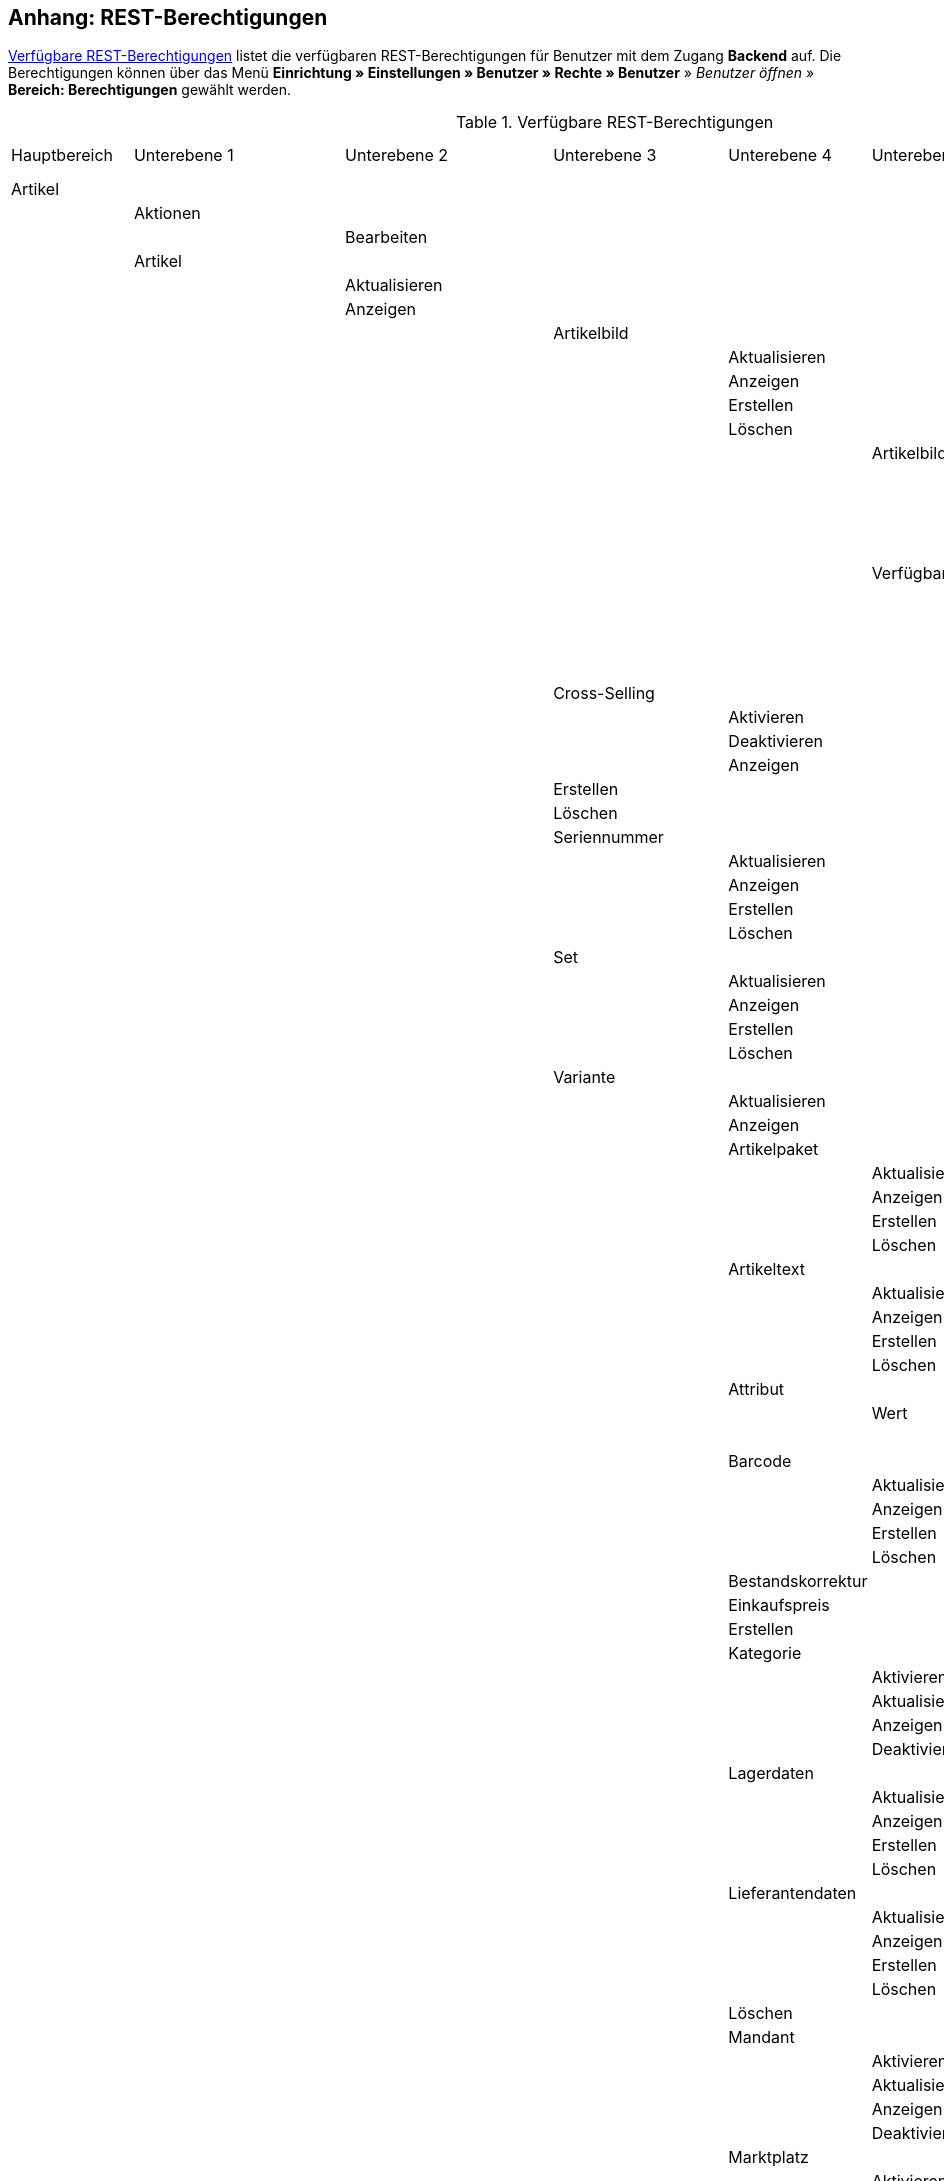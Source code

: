 [#anhang_rest-berechtigungen]
== Anhang: REST-Berechtigungen

<<tabelle-rest-berechtigungen>> listet die verfügbaren REST-Berechtigungen für Benutzer mit dem Zugang *Backend* auf. Die Berechtigungen können über das Menü *Einrichtung » Einstellungen » Benutzer » Rechte » Benutzer* » _Benutzer öffnen_ » *Bereich: Berechtigungen* gewählt werden.

[[tabelle-rest-berechtigungen]]
.Verfügbare REST-Berechtigungen
[cols="1,1,1,1,1,1,1,1"]
|====

|Hauptbereich |Unterebene 1 | Unterebene 2 |Unterebene 3 |Unterebene 4 |Unterebene 5 |Unterebene 6 |Unterebene 7

|Artikel
|
|
|
|
|
|
|

|
|Aktionen
|
|
|
|
|
|


|
|
|Bearbeiten
|
|
|
|
|

|
|Artikel
|
|
|
|
|
|

|
|
|Aktualisieren
|
|
|
|
|

|
|
|Anzeigen
|
|
|
|
|



|
|
|
|Artikelbild
|
|
|
|

|
|
|
|
|Aktualisieren
|
|
|

|
|
|
|
|Anzeigen
|
|
|

|
|
|
|
|Erstellen
|
|
|

|
|
|
|
|Löschen
|
|
|

|
|
|
|
|
|Artikelbildname
|
|

|
|
|
|
|
|
|Aktualisieren
|

|
|
|
|
|
|
|Anzeigen
|

|
|
|
|
|
|
|Erstellen
|

|
|
|
|
|
|
|Löschen
|

|
|
|
|
|
|Verfügbarkeit
|
|

|
|
|
|
|
|
|Aktivieren
|

|
|
|
|
|
|
|Aktualisieren
|

|
|
|
|
|
|
|Anzeigen
|

|
|
|
|
|
|
|Deaktivieren
|

|
|
|
|Cross-Selling
|
|
|
|

|
|
|
|
|Aktivieren
|
|
|

|
|
|
|
|Deaktivieren
|
|
|

|
|
|
|
|Anzeigen
|
|
|

|
|
|
|Erstellen
|
|
|
|

|
|
|
|Löschen
|
|
|
|

|
|
|
|Seriennummer
|
|
|
|

|
|
|
|
|Aktualisieren
|
|
|

|
|
|
|
|Anzeigen
|
|
|

|
|
|
|
|Erstellen
|
|
|

|
|
|
|
|Löschen
|
|
|


|
|
|
|Set
|
|
|
|

|
|
|
|
|Aktualisieren
|
|
|

|
|
|
|
|Anzeigen
|
|
|

|
|
|
|
|Erstellen
|
|
|

|
|
|
|
|Löschen
|
|
|

|
|
|
|Variante
|
|
|
|

|
|
|
|
|Aktualisieren
|
|
|

|
|
|
|
|Anzeigen
|
|
|



|
|
|
|
|Artikelpaket
|
|
|

|
|
|
|
|
|Aktualisieren
|
|

|
|
|
|
|
|Anzeigen
|
|

|
|
|
|
|
|Erstellen
|
|

|
|
|
|
|
|Löschen
|
|

|
|
|
|
|Artikeltext
|
|
|

|
|
|
|
|
|Aktualisieren
|
|

|
|
|
|
|
|Anzeigen
|
|

|
|
|
|
|
|Erstellen
|
|

|
|
|
|
|
|Löschen
|
|


|
|
|
|
|Attribut
|
|
|

|
|
|
|
|
|Wert
|
|

|
|
|
|
|
|
|Anzeigen
|

|
|
|
|
|Barcode
|
|
|

|
|
|
|
|
|Aktualisieren
|
|

|
|
|
|
|
|Anzeigen
|
|

|
|
|
|
|
|Erstellen
|
|

|
|
|
|
|
|Löschen
|
|

|
|
|
|
|Bestandskorrektur
|
|
|

|
|
|
|
|Einkaufspreis
|
|
|

|
|
|
|
|Erstellen
|
|
|

|
|
|
|
|Kategorie
|
|
|

|
|
|
|
|
|Aktivieren
|
|

|
|
|
|
|
|Aktualisieren
|
|

|
|
|
|
|
|Anzeigen
|
|

|
|
|
|
|
|Deaktivieren
|
|

|
|
|
|
|Lagerdaten
|
|
|

|
|
|
|
|
|Aktualisieren
|
|

|
|
|
|
|
|Anzeigen
|
|

|
|
|
|
|
|Erstellen
|
|

|
|
|
|
|
|Löschen
|
|




|
|
|
|
|Lieferantendaten
|
|
|


|
|
|
|
|
|Aktualisieren
|
|

|
|
|
|
|
|Anzeigen
|
|

|
|
|
|
|
|Erstellen
|
|

|
|
|
|
|
|Löschen
|
|

|
|
|
|
|Löschen
|
|
|

|
|
|
|
|Mandant
|
|
|

|
|
|
|
|
|Aktivieren
|
|

|
|
|
|
|
|Aktualisieren
|
|

|
|
|
|
|
|Anzeigen
|
|

|
|
|
|
|
|Deaktivieren
|
|



|
|
|
|
|Marktplatz
|
|
|

|
|
|
|
|
|Aktivieren
|
|

|
|
|
|
|
|Aktualisieren
|
|

|
|
|
|
|
|Anzeigen
|
|


|
|
|
|
|
|ASIN/ePID
|
|

|
|
|
|
|
|
|Aktualisieren
|

|
|
|
|
|
|
|Anzeigen
|

|
|
|
|
|
|
|Erstellen
|

|
|
|
|
|
|
|Löschen
|


|
|
|
|
|
|Deaktivieren
|
|



|
|
|
|
|Merkmal
|
|
|

|
|
|
|
|
|Aktivieren
|
|

|
|
|
|
|
|Aktualisieren
|
|

|
|
|
|
|
|Anzeigen
|
|

|
|
|
|
|
|Deaktivieren
|
|



|
|
|
|
|
|Eigenschaftswerte
|
|

|
|
|
|
|
|
|Aktualisieren
|

|
|
|
|
|
|
|Anzeigen
|

|
|
|
|
|
|
|Erstellen
|

|
|
|
|
|
|
|Löschen
|

|
|
|
|
|
|
|Text
|

|
|
|
|
|
|
|
|Aktualisieren


|
|
|
|
|
|
|
|Anzeigen

|
|
|
|
|
|
|
|Erstellen

|
|
|
|
|
|
|
|Löschen





|
|
|
|
|Preis
|
|
|

|
|
|
|
|
|Aktualisieren
|
|

|
|
|
|
|
|Anzeigen
|
|

|
|
|
|
|
|Erstellen
|
|

|
|
|
|
|
|Löschen
|
|

|
|
|
|
|Standardkategorie
|
|
|

|
|
|
|
|
|Aktivieren
|
|

|
|
|
|
|
|Deaktivieren
|
|

|
|
|
|
|
|Aktualisieren
|
|

|
|
|
|
|
|Anzeigen
|
|



|
|
|
|
|Zusätzliche SKU
|
|
|

|
|
|
|
|
|Aktualisieren
|
|

|
|
|
|
|
|Anzeigen
|
|

|
|
|
|
|
|Erstellen
|
|

|
|
|
|
|
|Löschen
|
|




|
|Artikeletikett
|
|
|
|
|
|

|
|
|Anzeigen
|
|
|
|
|

|
|
|Bearbeiten
|
|
|
|
|

|
|
|Erstellen
|
|
|
|
|

|
|Artikelsets
|
|
|
|
|
|

|
|
|Aktualisieren
|
|
|
|
|

|
|
|Anzeigen
|
|
|
|
|

|
|
|Erstellen
|
|
|
|
|

|
|
|Löschen
|
|
|
|
|

|
|Attribut
|
|
|
|
|
|

|
|
|Aktualisieren
|
|
|
|
|

|
|
|Anzeigen
|
|
|
|
|



|
|
|Attributname
|
|
|
|
|

|
|
|
|Aktualisieren
|
|
|
|

|
|
|
|Anzeigen
|
|
|
|

|
|
|
|Erstellen
|
|
|
|

|
|
|
|Löschen
|
|
|
|


|
|
|Attributverknüpfung
|
|
|
|
|

|
|
|
|Aktivieren
|
|
|
|

|
|
|
|Aktualisieren
|
|
|
|

|
|
|
|Anzeigen
|
|
|
|

|
|
|
|Deaktivieren
|
|
|
|

|
|
|Attributwert
|
|
|
|
|

|
|
|
|Aktualisieren
|
|
|
|

|
|
|
|Anzeigen
|
|
|
|



|
|
|
|Attributwertname
|
|
|
|

|
|
|
|
|Aktualisieren
|
|
|

|
|
|
|
|Anzeigen
|
|
|

|
|
|
|
|Erstellen
|
|
|

|
|
|
|
|Löschen
|
|
|

|
|
|
|Erstellen
|
|
|
|

|
|
|
|Löschen
|
|
|
|

|
|
|Bearbeiten
|
|
|
|
|

|
|
|Erstellen
|
|
|
|
|

|
|
|Löschen
|
|
|
|
|

|
|Barcode
|
|
|
|
|
|

|
|
|Aktualisieren
|
|
|
|
|

|
|
|Anzeigen
|
|
|
|
|

|
|
|Bearbeiten
|
|
|
|
|

|
|
|Erstellen
|
|
|
|
|

|
|
|Löschen
|
|
|
|
|

|
|Bild
|
|
|
|
|
|

|
|
|Einstellungen
|
|
|
|
|

|
|
|
|Bearbeiten
|
|
|
|

|
|
|Größe
|
|
|
|
|

|
|
|
|Bearbeiten
|
|
|
|

|
|Digital
|
|
|
|
|
|

|
|
|Bearbeiten
|
|
|
|
|

|
|Einheit
|
|
|
|
|
|

|
|
|Aktualisieren
|
|
|
|
|

|
|
|Anzeigen
|
|
|
|
|

|
|
|Bearbeiten
|
|
|
|
|



|
|
|Einheitenname
|
|
|
|
|

|
|
|
|Aktualisieren
|
|
|
|

|
|
|
|Anzeigen
|
|
|
|

|
|
|
|Erstellen
|
|
|
|

|
|
|
|Löschen
|
|
|
|

|
|
|Erstellen
|
|
|
|
|

|
|
|Löschen
|
|
|
|
|

|
|Einstellungen
|
|
|
|
|
|

|
|
|Bearbeiten
|
|
|
|
|


|
|Freitextfeld
|
|
|
|
|
|


|
|
|Bearbeiten
|
|
|
|
|

|
|GTIN
|
|
|
|
|
|

|
|
|Bearbeiten
|
|
|
|
|

|
|Hersteller
|
|
|
|
|
|



|
|
|Aktualisieren
|
|
|
|
|

|
|
|Anzeigen
|
|
|
|
|

|
|
|Bearbeiten
|
|
|
|
|

|
|
|Erstellen
|
|
|
|
|

|
|
|Externer Hersteller
|
|
|
|
|

|
|
|
|Aktualisieren
|
|
|
|

|
|
|
|Anzeigen
|
|
|
|

|
|
|
|Erstellen
|
|
|
|

|
|
|
|Löschen
|
|
|
|



|
|
|Herstellerprovision
|
|
|
|
|

|
|
|
|Aktualisieren
|
|
|
|

|
|
|
|Anzeigen
|
|
|
|

|
|
|
|Erstellen
|
|
|
|

|
|
|
|Löschen
|
|
|
|

|
|
|Löschen
|
|
|
|
|

|
|Inhalt
|
|
|
|
|
|

|
|
|Anzeigen
|
|
|
|
|


|
|Kategorie
|
|
|
|
|
|

|
|
|Aktualisieren
|
|
|
|
|

|
|
|Anzeigen
|
|
|
|
|

|
|
|Erstellen
|
|
|
|
|

|
|
|Löschen
|
|
|
|
|

|
|Lionbridge
|
|
|
|
|
|

|
|
|Anzeigen
|
|
|
|
|

|
|Markierung
|
|
|
|
|
|

|
|
|Bearbeiten
|
|
|
|
|

|
|Merkmal
|
|
|
|
|
|

|
|
|Aktualisieren
|
|
|
|
|

|
|
|Anzeigen
|
|
|
|
|

|
|
|Auswahl
|
|
|
|
|

|
|
|
|Aktualisieren
|
|
|
|

|
|
|
|Anzeigen
|
|
|
|

|
|
|
|Erstellen
|
|
|
|

|
|
|
|Löschen
|
|
|
|

|
|
|Bearbeiten
|
|
|
|
|

|
|
|Erstellen
|
|
|
|
|

|
|
|Löschen
|
|
|
|
|

|
|
|Marktplatzmerkmal
|
|
|
|
|

|
|
|
|Aktivieren
|
|
|
|

|
|
|
|Aktualisieren
|
|
|
|

|
|
|
|Anzeigen
|
|
|
|

|
|
|
|Deaktivieren
|
|
|
|



|
|
|Merkmalgruppe
|
|
|
|
|

|
|
|
|Aktualisieren
|
|
|
|

|
|
|
|Anzeigen
|
|
|
|

|
|
|
|Erstellen
|
|
|
|

|
|
|
|Löschen
|
|
|
|

|
|
|
|Merkmalgruppenname
|
|
|
|

|
|
|
|
|Aktualisieren
|
|
|

|
|
|
|
|Anzeigen
|
|
|

|
|
|
|
|Erstellen
|
|
|

|
|
|
|
|Löschen
|
|
|

|
|
|Merkmalname
|
|
|
|
|

|
|
|
|Aktualisieren
|
|
|
|

|
|
|
|Anzeigen
|
|
|
|

|
|
|
|Erstellen
|
|
|
|

|
|
|
|Löschen
|
|
|
|

|
|Packstück
|
|
|
|
|
|

|
|
|Anzeigen
|
|
|
|
|

|
|Preiskalkulation
|
|
|
|
|
|

|
|
|Bearbeiten
|
|
|
|
|



|
|Suche
|
|
|
|
|
|

|
|
|Backend
|
|
|
|
|

|
|
|
|Bearbeiten
|
|
|
|

|
|
|Frontend
|
|
|
|
|

|
|
|
|Einstellungen
|
|
|
|

|
|
|
|
|Bearbeiten
|
|
|

|
|
|
|Sprache
|
|
|
|

|
|
|
|
|Bearbeiten
|
|
|



|
|Verfügbarkeit
|
|
|
|
|
|

|
|
|Bearbeiten
|
|
|
|
|

|
|Verkaufspreis
|
|
|
|
|
|

|
|
|Aktualisieren
|
|
|
|
|

|
|
|Anzeigen
|
|
|
|
|

|
|
|Bearbeiten
|
|
|
|
|

|
|
|Erstellen
|
|
|
|
|

|
|
|Herkunft
|
|
|
|
|

|
|
|
|Aktivieren
|
|
|
|

|
|
|
|Anzeigen
|
|
|
|

|
|
|
|Deaktivieren
|
|
|
|

|
|
|Konto
|
|
|
|
|

|
|
|
|Aktivieren
|
|
|
|

|
|
|
|Anzeigen
|
|
|
|

|
|
|
|Deaktivieren
|
|
|
|

|
|
|Kundenklasse
|
|
|
|
|

|
|
|
|Aktivieren
|
|
|
|

|
|
|
|Anzeigen
|
|
|
|

|
|
|
|Deaktivieren
|
|
|
|


|
|
|Land
|
|
|
|
|

|
|
|
|Aktivieren
|
|
|
|

|
|
|
|Anzeigen
|
|
|
|

|
|
|
|Deaktivieren
|
|
|
|

|
|
|Löschen
|
|
|
|
|

|
|
|Mandant
|
|
|
|
|

|
|
|
|Aktivieren
|
|
|
|

|
|
|
|Anzeigen
|
|
|
|

|
|
|
|Löschen
|
|
|
|

|
|
|Name
|
|
|
|
|

|
|
|
|Aktualisieren
|
|
|
|

|
|
|
|Anzeigen
|
|
|
|

|
|
|
|Erstellen
|
|
|
|

|
|
|
|Löschen
|
|
|
|


|
|
|Währung
|
|
|
|
|

|
|
|
|Aktivieren
|
|
|
|

|
|
|
|Anzeigen
|
|
|
|

|
|
|
|Deaktivieren
|
|
|
|

|Aufträge
|
|
|
|
|
|
|

|
|Aktualisieren
|
|
|
|
|
|

|
|Anzeigen
|
|
|
|
|
|

|
|Auftrag wiederherstellen
|
|
|
|
|
|



|
|Auftragsadressen
|
|
|
|
|
|

|
|
|Aktualisieren
|
|
|
|
|

|
|
|Anzeigen
|
|
|
|
|

|
|
|Erstellen
|
|
|
|
|

|
|
|Löschen
|
|
|
|
|

|
|Auftragseigenschaften
|
|
|
|
|
|

|
|
|Aktualisieren
|
|
|
|
|

|
|
|Anzeigen
|
|
|
|
|

|
|
|Erstellen
|
|
|
|
|

|
|
|Löschen
|
|
|
|
|

|
|
|Typen für Auftragseigenschaften
|
|
|
|
|

|
|
|
|Aktualisieren
|
|
|
|

|
|
|
|Erstellen
|
|
|
|

|
|
|
|Löschen
|
|
|
|

|
|Auftragseinstellungen
|
|
|
|
|
|

|
|Auftragsposition
|
|
|
|
|
|

|
|
|Datumsangaben
|
|
|
|
|

|
|
|
|Aktualisieren
|
|
|
|

|
|
|
|Anzeigen
|
|
|
|

|
|
|
|Erstellen
|
|
|
|

|
|
|
|Löschen
|
|
|
|

|
|
|Deckungsbeitrag
|
|
|
|
|

|
|
|
|Anzeigen
|
|
|
|

|
|
|Eigenschaften
|
|
|
|
|

|
|
|
|Aktualisieren
|
|
|
|

|
|
|
|Anzeigen
|
|
|
|

|
|
|
|Erstellen
|
|
|
|

|
|
|
|Löschen
|
|
|
|

|
|
|Transaktionen
|
|
|
|
|

|
|
|
|Aktualisieren
|
|
|
|

|
|
|
|Anzeigen
|
|
|
|

|
|
|
|Erstellen
|
|
|
|

|
|
|
|Löschen
|
|
|
|

|
|Auftragsstatus
|
|
|
|
|
|

|
|
|Aktualisieren
|
|
|
|
|

|
|
|Anzeigen
|
|
|
|
|

|
|
|Erstellen
|
|
|
|
|

|
|
|Löschen
|
|
|
|
|

|
|Bestellungen
|
|
|
|
|
|

|
|
|Aktualisieren
|
|
|
|
|

|
|
|Anzeigen
|
|
|
|
|



|
|
|Bestellungseinstellungen
|
|
|
|
|

|
|
|
|Aktualisieren
|
|
|
|

|
|
|
|Anzeigen
|
|
|
|

|
|
|Erstellen
|
|
|
|
|

|
|Buchung
|
|
|
|
|
|

|
|
|Erstellen
|
|
|
|
|

|
|Dokumente
|
|
|
|
|
|

|
|
|Anlegen
|
|
|
|
|

|
|
|Anzeigen
|
|
|
|
|

|
|
|Dokumenteinstellungen
|
|
|
|
|

|
|
|Löschen
|
|
|
|
|



|
|Ereignisse
|
|
|
|
|
|

|
|
|Ereigniseinstellungen
|
|
|
|
|

|
|Fulfillment
|
|
|
|
|
|

|
|
|Menü anzeigen
|
|
|
|
|

|
|Inkasso-Übergabe
|
|
|
|
|
|

|
|
|Anzeigen
|
|
|
|
|

|
|Referenzen für Auftragsrelationen
|
|
|
|
|
|

|
|
|Aktualisieren
|
|
|
|
|

|
|
|Anzeigen
|
|
|
|
|

|
|
|Erstellen
|
|
|
|
|

|
|
|Löschen
|
|
|
|
|

|
|Sammelauftrag
|
|
|
|
|
|

|
|
|Anzeigen
|
|
|
|
|

|
|Scheduler
|
|
|
|
|
|

|
|
|Anzeigen
|
|
|
|
|

|
|
|Schedulereinstellungen
|
|
|
|
|

|
|Seriennummern im Auftrag
|
|
|
|
|
|

|
|
|Anzeigen
|
|
|
|
|

|
|Versand
|
|
|
|
|
|

|
|
|Pakettyp
|
|
|
|
|

|
|
|
|Anzeigen
|
|
|
|

|
|
|Retourenlabel
|
|
|
|
|

|
|
|
|Aktualisieren
|
|
|
|

|
|
|
|Anzeigen
|
|
|
|

|
|
|
|Erstellen
|
|
|
|

|
|
|
|Löschen
|
|
|
|


|
|
|
|Retourendienstleister
|
|
|
|

|
|
|
|
|Aktualisieren
|
|
|

|
|
|
|
|Anlegen
|
|
|

|
|
|
|
|Anzeigen
|
|
|

|
|
|
|
|Löschen
|
|
|


|
|
|Versandeinstellungen
|
|
|
|
|

|
|
|Versandpaket
|
|
|
|
|

|
|
|
|Aktualisieren
|
|
|
|

|
|
|
|Anzeigen
|
|
|
|

|
|
|
|Artikel im Versandpaket
|
|
|
|

|
|
|
|
|Aktualisieren
|
|
|

|
|
|
|
|Anzeigen
|
|
|

|
|
|
|
|Erstellen
|
|
|

|
|
|
|
|Löschen
|
|
|



|
|
|
|Erstellen
|
|
|
|

|
|
|
|Löschen
|
|
|
|

|
|
|Versandpaletten
|
|
|
|
|

|
|
|
|Aktualisieren
|
|
|
|

|
|
|
|Erstellen
|
|
|
|

|
|
|
|Löschen
|
|
|
|

|
|Warenausgang buchen
|
|
|
|
|
|

|
|Warenausgang der Auftragsposition zurücksetzen
|
|
|
|
|
|

|
|Warenausgang zurücksetzen
|
|
|
|
|
|

|
|Zahlung
|
|
|
|
|
|

|
|
|Zahlungseinstellungen
|
|
|
|
|

|
|
|Zahlungsverkehr anzeigen
|
|
|
|
|

|Authorisierung
|
|
|
|
|
|
|

|
|Berechtigungen
|
|
|
|
|
|

|
|
|Berechtigungen von Benutzern
|
|
|
|
|

|
|
|
|Bearbeiten
|
|
|
|

|
|Rollen
|
|
|
|
|
|

|
|
|Konfigurieren
|
|
|
|
|

|
|
|Rollen eines Benutzers
|
|
|
|
|

|
|
|
|Bearbeiten
|
|
|
|

|Benutzer
|
|
|
|
|
|
|

|
|Konfigurieren
|
|
|
|
|
|

|Blog
|
|
|
|
|
|
|

|
|Aktualisieren
|
|
|
|
|
|

|
|Anzeigen
|
|
|
|
|
|

|
|Erstellen
|
|
|
|
|
|

|
|Löschen
|
|
|
|
|
|

|Buchhaltung
|
|
|
|
|
|
|

|
|Bearbeiten
|
|
|
|
|
|

|
|Standort
|
|
|
|
|
|

|
|
|Aktualisieren
|
|
|
|
|

|
|
|Anzeigen
|
|
|
|
|

|
|
|Buchungsschlüssel
|
|
|
|
|

|
|
|
|Anzeigen
|
|
|
|

|
|
|Debitorenkonten
|
|
|
|
|

|
|
|
|Anzeigen
|
|
|
|

|
|
|Erlöskonten
|
|
|
|
|

|
|
|
|Anzeigen
|
|
|
|



|
|
|Erstellen
|
|
|
|
|

|
|
|Löschen
|
|
|
|
|




|CMS
|
|
|
|
|
|
|

|
|Alt
|
|
|
|
|
|

|
|
|Blog
|
|
|
|
|

|
|
|
|Anzeigen
|
|
|
|

|
|
|Feedback
|
|
|
|
|

|
|
|
|Anzeigen
|
|
|
|

|
|
|Konstanten
|
|
|
|
|

|
|
|
|Anzeigen
|
|
|
|

|
|
|Suchen und Ersetzen
|
|
|
|
|

|
|
|
|Anzeigen
|
|
|
|

|
|
|Termine
|
|
|
|
|

|
|
|
|Anzeigen
|
|
|
|



|
|
|Webspace (alt)
|
|
|
|
|

|
|
|
|Anzeigen
|
|
|
|

|
|Artikelgalerie
|
|
|
|
|
|

|
|
|Bearbeiten
|
|
|
|
|

|
|Container-Verknüpfungen
|
|
|
|
|
|

|
|
|Anzeigen
|
|
|
|
|

|
|Dokumente
|
|
|
|
|
|

|
|
|Anzeigen
|
|
|
|
|

|
|Feedbacks
|
|
|
|
|
|

|
|
|Aktualisieren
|
|
|
|
|

|
|
|Anzeigen
|
|
|
|
|

|
|
|Erstellen
|
|
|
|
|



|
|
|Feedback-Bewertungen
|
|
|
|
|

|
|
|
|Aktualisieren
|
|
|
|

|
|
|
|Erstellen
|
|
|
|

|
|
|
|Löschen
|
|
|
|

|
|
|Feedback-Kommentare
|
|
|
|
|

|
|
|
|Aktualisieren
|
|
|
|

|
|
|
|Erstellen
|
|
|
|

|
|
|
|Löschen
|
|
|
|

|
|
|Löschen
|
|
|
|
|

|
|
|Migrieren
|
|
|
|
|

|
|Formulare
|
|
|
|
|
|

|
|
|Bearbeiten
|
|
|
|
|



|
|Mehrsprachigkeit
|
|
|
|
|
|

|
|
|Anzeigen
|
|
|
|
|



|
|Rechtliche Angaben
|
|
|
|
|
|

|
|
|Speichern
|
|
|
|
|

|
|RSS
|
|
|
|
|
|

|
|
|Bearbeiten
|
|
|
|
|

|
|ShopBuilder
|
|
|
|
|
|

|
|
|Anzeigen
|
|
|
|
|

|
|Templates
|
|
|
|
|
|


|
|
|Designs
|
|
|
|
|

|
|
|
|Design-Einstellungen
|
|
|
|

|
|
|
|
|Aktualisieren
|
|
|

|
|
|
|
|Kopieren
|
|
|

|
|Webspace
|
|
|
|
|
|

|
|
|Anzeigen
|
|
|
|
|

|CRM
|
|
|
|
|
|
|

|
|Adress-Layout
|
|
|
|
|
|

|
|
|Aktualisieren
|
|
|
|
|

|
|
|Anzeigen
|
|
|
|
|

|
|
|Bearbeiten
|
|
|
|
|

|
|
|Erstellen
|
|
|
|
|

|
|
|Löschen
|
|
|
|
|

|
|Adresse
|
|
|
|
|
|

|
|
|Adresstyp
|
|
|
|
|

|
|
|
|Aktualisieren
|
|
|
|

|
|
|
|Anzeigen
|
|
|
|

|
|
|
|Erstellen
|
|
|
|

|
|
|
|Löschen
|
|
|
|


|
|
|Aktualisieren
|
|
|
|
|

|
|
|Anzeigen
|
|
|
|
|

|
|
|Erstellen
|
|
|
|
|

|
|
|Löschen
|
|
|
|
|


|
|
|Typ der Adressoption
|
|
|
|
|

|
|
|
|Aktualisieren
|
|
|
|

|
|
|
|Anzeigen
|
|
|
|

|
|
|
|Erstellen
|
|
|
|

|
|
|
|Löschen
|
|
|
|

|
|Auftragszusammenfassung
|
|
|
|
|
|

|
|
|Aktualisieren
|
|
|
|
|

|
|
|Anzeigen
|
|
|
|
|

|
|
|Erstellen
|
|
|
|
|

|
|
|Löschen
|
|
|
|
|


|
|Bankdaten
|
|
|
|
|
|

|
|
|Aktualisieren
|
|
|
|
|

|
|
|Anzeigen
|
|
|
|
|

|
|
|Bearbeiten
|
|
|
|
|

|
|
|Erstellen
|
|
|
|
|

|
|
|Löschen
|
|
|
|
|



|
|E-Mail
|
|
|
|
|
|

|
|
|Automatischer Versand bearbeiten
|
|
|
|
|

|
|
|E-Mail-Einstellungen bearbeiten
|
|
|
|
|

|
|
|HTML-Design bearbeiten
|
|
|
|
|

|
|
|Infodienst bearbeiten
|
|
|
|
|

|
|
|Newsletter bearbeiten
|
|
|
|
|

|
|
|Signatur bearbeiten
|
|
|
|
|

|
|
|Vorlagen bearbeiten
|
|
|
|
|

|
|
|Zugangsdaten bearbeiten
|
|
|
|
|

|
|Eigenschaft
|
|
|
|
|
|

|
|
|Bearbeiten
|
|
|
|
|

|
|Event
|
|
|
|
|
|

|
|
|Aktualisieren
|
|
|
|
|

|
|
|Anzeigen
|
|
|
|
|

|
|
|Erstellen
|
|
|
|
|

|
|
|Löschen
|
|
|
|
|

|
|Firma
|
|
|
|
|
|

|
|
|Aktualisieren
|
|
|
|
|

|
|
|Anzeigen
|
|
|
|
|

|
|
|Erstellen
|
|
|
|
|

|
|
|Löschen
|
|
|
|
|

|
|Kampagne
|
|
|
|
|
|

|
|
|Anzeigen
|
|
|
|
|

|
|
|Bearbeiten
|
|
|
|
|

|
|
|Code
|
|
|
|
|

|
|
|
|Anzeigen
|
|
|
|

|
|
|
|Erstellen
|
|
|
|

|
|
|
|Löschen
|
|
|
|


|
|
|Erstellen
|
|
|
|
|

|
|
|Löschen
|
|
|
|
|

|
|Kontakt
|
|
|
|
|
|

|
|
|Aktualisieren
|
|
|
|
|

|
|
|Anonymisieren
|
|
|
|
|

|
|
|Anzeigen
|
|
|
|
|

|
|
|Erstellen
|
|
|
|
|

|
|
|Löschen
|
|
|
|
|

|
|
|Typ der Kontaktoption
|
|
|
|
|

|
|
|
|Aktualisieren
|
|
|
|

|
|
|
|Anzeigen
|
|
|
|

|
|
|
|Erstellen
|
|
|
|

|
|
|
|Löschen
|
|
|
|

|
|Kontaktklasse
|
|
|
|
|
|

|
|
|Bearbeiten
|
|
|
|
|

|
|Nachricht
|
|
|
|
|
|

|
|
|Aktualisieren
|
|
|
|
|

|
|
|Anzeigen
|
|
|
|
|

|
|
|Erstellen
|
|
|
|
|

|
|
|Löschen
|
|
|
|
|


|
|Newsletter
|
|
|
|
|
|

|
|
|Anzeigen
|
|
|
|
|

|
|
|Bearbeiten
|
|
|
|
|

|
|
|Erstellen
|
|
|
|
|

|
|
|Löschen
|
|
|
|
|

|
|
|Newsletter-Empfänger
|
|
|
|
|

|
|
|
|Aktualisieren
|
|
|
|

|
|
|
|Anzeigen
|
|
|
|

|
|
|
|Löschen
|
|
|
|



|
|
|Newsletter-Ordner
|
|
|
|
|

|
|
|
|Aktualisieren
|
|
|
|



|
|
|
|Anzeigen
|
|
|
|

|
|
|
|Erstellen
|
|
|
|

|
|
|
|Löschen
|
|
|
|

|
|Passwort
|
|
|
|
|
|

|
|
|Bearbeiten
|
|
|
|
|

|
|Schuldner
|
|
|
|
|
|

|
|
|Anzeigen
|
|
|
|
|

|
|Serviceeinheiten
|
|
|
|
|
|

|
|
|Anzeigen
|
|
|
|
|

|
|
|Bearbeiten
|
|
|
|
|



|
|Ticket
|
|
|
|
|
|

|
|
|Ticket aktualisieren
|
|
|
|
|

|
|
|Anzeigen
|
|
|
|
|

|
|
|Bearbeiten
|
|
|
|
|

|
|
|Erstellen
|
|
|
|
|

|
|
|Löschen
|
|
|
|
|

|
|
|Ticket-Rolle
|
|
|
|
|

|
|
|
|Aktualisieren
|
|
|
|

|
|
|
|Anzeigen
|
|
|
|

|
|
|
|Erstellen
|
|
|
|

|
|
|Ticket-Status
|
|
|
|
|

|
|
|
|Aktualisieren
|
|
|
|

|
|
|
|Anzeigen
|
|
|
|

|
|
|
|Erstellen
|
|
|
|

|
|
|Ticket-Typ
|
|
|
|
|

|
|
|
|Aktualisieren
|
|
|
|

|
|
|
|Anzeigen
|
|
|
|

|
|
|
|Erstellen
|
|
|
|

|
|
|Ticket-Nachricht
|
|
|
|
|

|
|
|
|Interne Ticketnachricht
|
|
|
|

|
|
|
|
|Anzeigen
|
|
|

|
|
|
|Öffentliche Ticketnachricht
|
|
|
|

|
|
|
|
|Anzeigen
|
|
|

|
|Typ
|
|
|
|
|
|

|
|
|Bearbeiten
|
|
|
|
|

|
|Umsatzsteuer-ID
|
|
|
|
|
|

|
|
|Bearbeiten
|
|
|
|
|

|Daten
|
|
|
|
|
|
|

|
|Backup
|
|
|
|
|
|

|
|
|Bearbeiten
|
|
|
|
|

|
|Datenaustausch
|
|
|
|
|
|

|
|
|Export
|
|
|
|
|

|
|
|
|Dynamischer Export
|
|
|
|

|
|
|
|
|Anzeigen
|
|
|

|
|
|
|Elastischer Export
|
|
|
|

|
|
|
|
|Anzeigen
|
|
|

|
|
|
|Katalog
|
|
|
|

|
|
|
|
|Anzeigen
|
|
|

|
|
|
|Spezialexport
|
|
|
|

|
|
|
|
|Anzeigen
|
|
|

|
|
|Import
|
|
|
|
|

|
|
|
|Dynamischer Import
|
|
|
|

|
|
|
|
|Anzeigen
|
|
|

|
|Datenbereinigung
|
|
|
|
|
|

|
|
|Aktualisieren
|
|
|
|
|

|
|
|Anzeigen
|
|
|
|
|

|
|
|Bearbeiten
|
|
|
|
|

|
|Druckverlauf
|
|
|
|
|
|

|
|
|Anzeigen
|
|
|
|
|

|
|Export
|
|
|
|
|
|

|
|
|Elastischer Export
|
|
|
|
|

|
|
|
|Aktualisieren
|
|
|
|

|
|
|
|Anzeigen
|
|
|
|

|
|
|
|Erstellen
|
|
|
|

|
|
|
|Löschen
|
|
|
|

|
|
|
|Suchen
|
|
|
|


|
|Gelöschte Logs
|
|
|
|
|
|

|
|
|Anzeigen
|
|
|
|
|

|
|Historie
|
|
|
|
|
|

|
|
|Anzeigen
|
|
|
|
|

|
|Import
|
|
|
|
|
|

|
|
|eBay-Listings
|
|
|
|
|

|
|Log
|
|
|
|
|
|

|
|
|Anzeigen
|
|
|
|
|

|
|
|API-Log
|
|
|
|
|

|
|
|
|Anzeigen
|
|
|
|

|
|
|
|Bearbeiten
|
|
|
|



|
|Migration
|
|
|
|
|
|

|
|
|Bearbeiten
|
|
|
|
|


|
|Report
|
|
|
|
|
|

|
|
|Rohdaten
|
|
|
|
|

|
|
|
|Anzeigen
|
|
|
|

|
|
|
|Bearbeiten
|
|
|
|

|
|Status
|
|
|
|
|
|

|
|
|Anzeigen
|
|
|
|
|

|
|Sync
|
|
|
|
|
|

|
|
|Aktualisieren
|
|
|
|
|

|
|
|Anzeigen
|
|
|
|
|

|
|
|Erstellen
|
|
|
|
|

|
|
|Löschen
|
|
|
|
|

|
|
|Zuordnung
|
|
|
|
|

|
|
|
|Aktualisieren
|
|
|
|

|
|
|
|Anzeigen
|
|
|
|

|
|
|
|Erstellen
|
|
|
|

|
|
|
|Löschen
|
|
|
|

|
|Sync Daten-Log
|
|
|
|
|
|

|
|
|Aktualisieren
|
|
|
|
|

|
|
|Anzeigen
|
|
|
|
|

|
|
|Erstellen
|
|
|
|
|

|
|
|Löschen
|
|
|
|
|

|Editoren
|
|
|
|
|
|
|

|
|Bearbeiten
|
|
|
|
|
|

|Einrichtung
|
|
|
|
|
|
|

|
|Assistenten
|
|
|
|
|
|

|
|
|Anzeigen
|
|
|
|
|

|
|
|Datensatz
|
|
|
|
|

|
|
|
|Abschließen
|
|
|
|

|
|
|
|Aktualisieren
|
|
|
|

|
|
|
|Anzeigen
|
|
|
|

|
|
|
|Erstellen
|
|
|
|

|
|
|
|Löschen
|
|
|
|

|
|Eigenschaft
|
|
|
|
|
|

|
|
|Aktualisieren
|
|
|
|
|


|
|
|Amazon-Eigenschaftsverknüpfung
|
|
|
|
|

|
|
|
|Aktualisieren
|
|
|
|

|
|
|
|Anzeigen
|
|
|
|

|
|
|
|Erstellen
|
|
|
|

|
|
|
|Löschen
|
|
|
|

|
|
|Anzeigen
|
|
|
|
|

|
|
|Auswahl
|
|
|
|
|

|
|
|
|Aktualisieren
|
|
|
|

|
|
|
|Anzeigen
|
|
|
|

|
|
|
|Erstellen
|
|
|
|

|
|
|
|Löschen
|
|
|
|

|
|
|Erstellen
|
|
|
|
|





|
|
|Gruppe
|
|
|
|
|

|
|
|
|Aktualisieren
|
|
|
|

|
|
|
|Anzeigen
|
|
|
|

|
|
|
|Erstellen
|
|
|
|



|
|
|
|Gruppenoption
|
|
|
|

|
|
|
|
|Aktualisieren
|
|
|

|
|
|
|
|Anzeigen
|
|
|

|
|
|
|
|Erstellen
|
|
|

|
|
|
|
|Löschen
|
|
|

|
|
|
|Löschen
|
|
|
|

|
|
|Löschen
|
|
|
|
|

|
|
|Markt
|
|
|
|
|

|
|
|
|Aktualisieren
|
|
|
|

|
|
|
|Anzeigen
|
|
|
|

|
|
|
|Erstellen
|
|
|
|

|
|
|
|Löschen
|
|
|
|

|
|
|Name
|
|
|
|
|

|
|
|
|Aktualisieren
|
|
|
|

|
|
|
|Anzeigen
|
|
|
|

|
|
|
|Erstellen
|
|
|
|

|
|
|
|Löschen
|
|
|
|

|
|
|Option
|
|
|
|
|

|
|
|
|Aktualisieren
|
|
|
|

|
|
|
|Anzeigen
|
|
|
|

|
|
|
|Erstellen
|
|
|
|

|
|
|
|Löschen
|
|
|
|

|
|
|Verfügbarkeit
|
|
|
|
|

|
|
|
|Aktualisieren
|
|
|
|

|
|
|
|Anzeigen
|
|
|
|

|
|
|
|Erstellen
|
|
|
|

|
|
|
|Löschen
|
|
|
|

|
|
|Verknüpfung
|
|
|
|
|

|
|
|
|Aktualisieren
|
|
|
|

|
|
|
|Anzeigen
|
|
|
|

|
|
|
|Aufpreis
|
|
|
|

|
|
|
|
|Aktualisieren
|
|
|

|
|
|
|
|Anzeigen
|
|
|

|
|
|
|
|Erstellen
|
|
|

|
|
|
|
|Löschen
|
|
|



|
|
|
|Erstellen
|
|
|
|

|
|
|
|Löschen
|
|
|
|

|
|
|
|Verknüpfungswert
|
|
|
|

|
|
|
|
|Aktualisieren
|
|
|

|
|
|
|
|Anzeigen
|
|
|

|
|
|
|
|Erstellen
|
|
|

|
|
|
|
|Löschen
|
|
|

|
|Sprache
|
|
|
|
|
|

|
|
|Sprachumgebung
|
|
|
|
|

|
|
|
|Konfigurieren
|
|
|
|

|
|Tag
|
|
|
|
|
|

|
|
|Aktualisieren
|
|
|
|
|

|
|
|Anzeigen
|
|
|
|
|

|
|
|Erstellen
|
|
|
|
|

|
|
|Löschen
|
|
|
|
|

|
|
|Tag-Verknüpfung
|
|
|
|
|

|
|
|
|Aktualisieren
|
|
|
|

|
|
|
|Anzeigen
|
|
|
|

|
|
|
|Erstellen
|
|
|
|

|
|
|
|Löschen
|
|
|
|

|Kommentare
|
|
|
|
|
|
|

|
|Anzeigen
|
|
|
|
|
|

|
|Erstellen
|
|
|
|
|
|

|
|Löschen
|
|
|
|
|
|

|Listing
|
|
|
|
|
|
|

|
|Aktualisieren
|
|
|
|
|
|

|
|Anzeigen
|
|
|
|
|
|

|
|Bestandsabhängigkeit
|
|
|
|
|
|

|
|
|Anzeigen
|
|
|
|
|

|
|Einstellungen
|
|
|
|
|
|

|
|
|Bearbeiten
|
|
|
|
|

|
|Erstellen
|
|
|
|
|
|

|
|Kaufabwicklung
|
|
|
|
|
|

|
|
|Bearbeiten
|
|
|
|
|

|
|Layout-Vorlage
|
|
|
|
|
|

|
|
|Anzeigen
|
|
|
|
|

|
|
|Erstellen
|
|
|
|
|

|
|
|Löschen
|
|
|
|
|

|
|Layouts
|
|
|
|
|
|

|
|
|Bearbeiten
|
|
|
|
|





|
|Listing-Typ
|
|
|
|
|
|

|
|
|Anzeigen
|
|
|
|
|

|
|Löschen
|
|
|
|
|
|

|
|Market-Listing
|
|
|
|
|
|

|
|
|Aktive Listings
|
|
|
|
|

|
|
|
|Aktualisieren
|
|
|
|

|
|
|
|Anzeigen
|
|
|
|

|
|
|
|Beenden
|
|
|
|

|
|
|
|Wiedereinstellen
|
|
|
|

|
|
|Aktivieren
|
|
|
|
|

|
|
|Aktualisieren
|
|
|
|
|

|
|
|Anzeigen
|
|
|
|
|

|
|
|Erstellen
|
|
|
|
|


|
|
|Informationen
|
|
|
|
|

|
|
|
|Anzeigen
|
|
|
|


|
|
|Löschen
|
|
|
|
|

|
|
|Merkmale
|
|
|
|
|

|
|
|
|Aktualisieren
|
|
|
|

|
|
|
|Anzeigen
|
|
|
|

|
|
|
|Löschen
|
|
|
|

|
|
|Text
|
|
|
|
|

|
|
|
|Aktualisieren
|
|
|
|

|
|
|
|Anzeigen
|
|
|
|

|
|
|
|Erstellen
|
|
|
|

|
|
|
|Löschen
|
|
|
|

|
|Optionenvorlage
|
|
|
|
|
|

|
|
|Aktualisieren
|
|
|
|
|

|
|
|Anzeigen
|
|
|
|
|

|
|
|Erstellen
|
|
|
|
|

|
|
|Löschen
|
|
|
|
|

|
|Verkaufsplaner
|
|
|
|
|
|

|
|
|Bearbeiten
|
|
|
|
|

|
|Versandprofil
|
|
|
|
|
|

|
|
|Anzeigen
|
|
|
|
|

|
|Verzeichnisse
|
|
|
|
|
|

|
|
|Bearbeiten
|
|
|
|
|

|
|Warenbestand
|
|
|
|
|
|

|
|
|Bearbeiten
|
|
|
|
|

|
|Zukünftige Listings
|
|
|
|
|
|

|
|
|Anzeigen
|
|
|
|
|




|Mandant
|
|
|
|
|
|
|

|
|Dienste
|
|
|
|
|
|

|
|
|bit.ly
|
|
|
|
|

|
|
|
|Bearbeiten
|
|
|
|

|
|
|Cliplister
|
|
|
|
|

|
|
|
|Bearbeiten
|
|
|
|

|
|
|Dropbox
|
|
|
|
|

|
|
|
|Bearbeiten
|
|
|
|

|
|
|Facebook
|
|
|
|
|

|
|
|
|Bearbeiten
|
|
|
|

|
|
|Facettensuche
|
|
|
|
|

|
|
|
|Bearbeiten
|
|
|
|

|
|
|Familienkarte
|
|
|
|
|

|
|
|
|Bearbeiten
|
|
|
|

|
|
|Lionbridge
|
|
|
|
|

|
|
|
|Bearbeiten
|
|
|
|

|
|
|Picalike
|
|
|
|
|

|
|
|
|Bearbeiten
|
|
|
|

|
|
|Testberichte.de
|
|
|
|
|

|
|
|
|Bearbeiten
|
|
|
|

|
|
|Twitter
|
|
|
|
|

|
|
|
|Bearbeiten
|
|
|
|

|
|Domains
|
|
|
|
|
|

|
|
|Domains bearbeiten
|
|
|
|
|

|
|Einstellungen
|
|
|
|
|
|

|
|
|Bearbeiten
|
|
|
|
|

|
|Feedback
|
|
|
|
|
|

|
|
|Bearbeiten
|
|
|
|
|

|
|FTP-Einstellungen
|
|
|
|
|
|

|
|
|Bearbeiten
|
|
|
|
|


|
|Geschenkeservice
|
|
|
|
|
|

|
|
|Bearbeiten
|
|
|
|
|

|
|Gewinnspiele
|
|
|
|
|
|

|
|
|Bearbeiten
|
|
|
|
|

|
|Live-Shopping
|
|
|
|
|
|

|
|
|Bearbeiten
|
|
|
|
|

|
|Mandantenspezifische Einstellungen
|
|
|
|
|
|




|
|
|Affiliate
|
|
|
|
|

|
|
|
|Bearbeiten
|
|
|
|

|
|
|Bearbeiten
|
|
|
|
|

|
|
|Bestellvorgang
|
|
|
|
|

|
|
|
|Bearbeiten
|
|
|
|

|
|
|Kategorieeinstellungen
|
|
|
|
|

|
|
|
|Bearbeiten
|
|
|
|

|
|
|Mein Konto
|
|
|
|
|

|
|
|
|Bearbeiten
|
|
|
|

|
|
|Module
|
|
|
|
|

|
|
|
|Bearbeiten
|
|
|
|

|
|
|SEO-Einstellungen
|
|
|
|
|

|
|
|
|Bearbeiten
|
|
|
|

|
|
|Services
|
|
|
|
|

|
|
|
|Bearbeiten
|
|
|
|

|
|
|ShopBooster
|
|
|
|
|

|
|
|
|Bearbeiten
|
|
|
|

|
|
|Zolltarifnummern
|
|
|
|
|

|
|
|
|Anzeigen
|
|
|
|

|
|
|
|Bearbeiten
|
|
|
|


|
|Sprachpakete
|
|
|
|
|
|

|
|
|Bearbeiten
|
|
|
|
|

|
|SSL-Einstellungen
|
|
|
|
|
|

|
|
|Bearbeiten
|
|
|
|
|

|
|Statistik
|
|
|
|
|
|

|
|
|Bearbeiten
|
|
|
|
|

|
|Versionseinstellungen
|
|
|
|
|
|

|
|
|Bearbeiten
|
|
|
|
|










|Markierung
|
|
|
|
|
|
|

|
|Aktualisieren
|
|
|
|
|
|

|
|Anzeigen
|
|
|
|
|
|

|
|Löschen
|
|
|
|
|
|

|Märkte
|
|
|
|
|
|
|

|
|Amazon
|
|
|
|
|
|

|
|
|ASIN-Verknüpfung
|
|
|
|
|

|
|
|
|Bearbeiten
|
|
|
|

|
|
|Datenaustausch
|
|
|
|
|

|
|
|
|Auftragsimport
|
|
|
|

|
|
|
|
|Bearbeiten
|
|
|

|
|
|
|Berichte
|
|
|
|

|
|
|
|
|Bearbeiten
|
|
|

|
|
|
|Datenexport
|
|
|
|

|
|
|
|
|Bearbeiten
|
|
|

|
|
|
|FBA Warenbestand
|
|
|
|

|
|
|
|
|Bearbeiten
|
|
|

|
|
|
|Versandbestätigung
|
|
|
|

|
|
|
|
|Bearbeiten
|
|
|



|
|
|Einstellungen
|
|
|
|
|

|
|
|
|Bearbeiten
|
|
|
|

|
|
|Frei definierbare Felder
|
|
|
|
|

|
|
|
|Bearbeiten
|
|
|
|

|
|
|Kategorieverknüpfung
|
|
|
|
|

|
|
|
|Bearbeiten
|
|
|
|

|
|bol.com
|
|
|
|
|
|

|
|
|bol.com Konfiguration
|
|
|
|
|

|
|
|
|Anzeigen
|
|
|
|

|
|
|
|Speichern/ändern
|
|
|
|

|
|
|bol.com Versandstatus
|
|
|
|
|

|
|
|
|Aktualisieren
|
|
|
|

|
|
|
|Anzeigen
|
|
|
|

|
|
|
|Löschen
|
|
|
|

|
|
|
|Speichern
|
|
|
|

|
|Cdiscount
|
|
|
|
|
|

|
|
|Bearbeiten
|
|
|
|
|

|
|Check24
|
|
|
|
|
|

|
|
|Bearbeiten
|
|
|
|
|

|
|eBay
|
|
|
|
|
|

|
|
|Datenaustausch
|
|
|
|
|

|
|
|
|Bearbeiten
|
|
|
|

|
|
|eBay-Kategorie
|
|
|
|
|

|
|
|
|Anzeigen
|
|
|
|

|
|
|eBay-Merkmal
|
|
|
|
|

|
|
|
|Anzeigen
|
|
|
|

|
|
|eBay-Rücknahmebedingungen
|
|
|
|
|

|
|
|
|Anzeigen
|
|
|
|

|
|
|eBay-Versandbedingungen
|
|
|
|
|

|
|
|
|Anzeigen
|
|
|
|

|
|
|eBay-Zahlungsbedingungen
|
|
|
|
|

|
|
|
|Anzeigen
|
|
|
|

|
|
|Einstellungen
|
|
|
|
|

|
|
|
|Bearbeiten
|
|
|
|

|
|
|ePID-Verknüpfung
|
|
|
|
|

|
|
|
|Aktualisieren
|
|
|
|

|
|
|
|Anzeigen
|
|
|
|

|
|
|
|Bearbeiten
|
|
|
|

|
|
|
|eBay-Produkt
|
|
|
|

|
|
|
|
|Aktualisieren
|
|
|

|
|
|
|
|Anzeigen
|
|
|

|
|
|
|
|Erstellen
|
|
|

|
|
|
|
|Löschen
|
|
|



|
|
|
|Erstellen
|
|
|
|

|
|
|
|Löschen
|
|
|
|

|
|
|Fahrzeugverwendungsliste
|
|
|
|
|



|
|
|
|Aktualisieren
|
|
|
|

|
|
|
|Anzeigen
|
|
|
|

|
|
|
|Bearbeiten
|
|
|
|

|
|
|
|Erstellen
|
|
|
|

|
|
|
|Löschen
|
|
|
|

|
|
|Konten
|
|
|
|
|

|
|
|
|Bearbeiten
|
|
|
|

|
|
|Marktplatz
|
|
|
|
|

|
|
|
|Anzeigen
|
|
|
|

|
|
|Rahmenbedingungen
|
|
|
|
|

|
|
|
|Bearbeiten
|
|
|
|

|
|
|Second Chance Offer
|
|
|
|
|

|
|
|
|Bearbeiten
|
|
|
|

|
|Flubit
|
|
|
|
|
|

|
|
|Bearbeiten
|
|
|
|
|

|
|Fruugo
|
|
|
|
|
|

|
|
|Bearbeiten
|
|
|
|
|

|
|Google Shopping DE
|
|
|
|
|
|

|
|
|Bearbeiten
|
|
|
|
|

|
|Google Shopping Int.
|
|
|
|
|
|

|
|
|Bearbeiten
|
|
|
|
|

|
|grosshandel.eu
|
|
|
|
|
|

|
|
|Bearbeiten
|
|
|
|
|

|
|Hood
|
|
|
|
|
|

|
|
|Bearbeiten
|
|
|
|
|

|
|idealo
|
|
|
|
|
|

|
|
|Bearbeiten
|
|
|
|
|

|
|Kauflux
|
|
|
|
|
|

|
|
|Einstellungen
|
|
|
|
|

|
|
|
|Bearbeiten
|
|
|
|

|
|
|Kategorieverknüpfung
|
|
|
|
|

|
|
|
|Bearbeiten
|
|
|
|

|
|La Redoute
|
|
|
|
|
|

|
|
|Einstellungen
|
|
|
|
|

|
|
|
|Bearbeiten
|
|
|
|

|
|
|Import
|
|
|
|
|

|
|
|
|Bearbeiten
|
|
|
|

|
|
|Kategorieverknüpfung
|
|
|
|
|

|
|
|
|Bearbeiten
|
|
|
|

|
|Mercateo
|
|
|
|
|
|

|
|
|Datenexport
|
|
|
|
|

|
|
|
|Bearbeiten
|
|
|
|

|
|
|Einstellungen
|
|
|
|
|

|
|
|
|Bearbeiten
|
|
|
|

|
|
|Export-Verlauf
|
|
|
|
|

|
|
|
|Bearbeiten
|
|
|
|

|
|Neckermann Österreich Enterprise
|
|
|
|
|
|

|
|
|Bearbeiten
|
|
|
|
|

|
|Netto eStores
|
|
|
|
|
|

|
|
|Bearbeiten
|
|
|
|
|

|
|Otto
|
|
|
|
|
|

|
|
|Otto Cooperation
|
|
|
|
|

|
|
|
|Bearbeiten
|
|
|
|

|
|
|Otto Direktversand
|
|
|
|
|

|
|
|
|Bearbeiten
|
|
|
|

|
|
|Otto Integration
|
|
|
|
|

|
|
|
|Bearbeiten
|
|
|
|

|
|PIXmania
|
|
|
|
|
|

|
|
|Einstellungen
|
|
|
|
|

|
|
|
|Bearbeiten
|
|
|
|

|
|
|Export-Verlauf
|
|
|
|
|

|
|
|
|Bearbeiten
|
|
|
|

|
|
|Kategorieverknüpfung
|
|
|
|
|

|
|
|
|Bearbeiten
|
|
|
|

|
|Rakuten.de
|
|
|
|
|
|

|
|
|Bearbeiten
|
|
|
|
|

|
|real.de
|
|
|
|
|
|

|
|
|Einstellungen
|
|
|
|
|

|
|
|
|Bearbeiten
|
|
|
|

|
|
|Kategorieverknüpfung
|
|
|
|
|

|
|
|
|Bearbeiten
|
|
|
|

|
|Restposten
|
|
|
|
|
|

|
|
|Bearbeiten
|
|
|
|
|

|
|ricardo
|
|
|
|
|
|

|
|
|Einstellungen
|
|
|
|
|

|
|
|
|Bearbeiten
|
|
|
|

|
|
|Konten
|
|
|
|
|

|
|
|
|Bearbeiten
|
|
|
|

|
|Shopgate
|
|
|
|
|
|

|
|
|Bearbeiten
|
|
|
|
|

|
|Yatego
|
|
|
|
|
|

|
|
|Einstellungen
|
|
|
|
|

|
|
|
|Bearbeiten
|
|
|
|

|
|
|Kategorieverknüpfung
|
|
|
|
|

|
|
|
|Bearbeiten
|
|
|
|

|
|Zalando
|
|
|
|
|
|

|
|
|Einstellungen
|
|
|
|
|

|
|
|
|Bearbeiten
|
|
|
|

|
|
|Kategorieverknüpfung
|
|
|
|
|

|
|
|
|Bearbeiten
|
|
|
|

|
|Zugangsdaten
|
|
|
|
|
|

|
|
|Aktualisieren
|
|
|
|
|

|
|
|Anzeigen
|
|
|
|
|

|
|
|Erstellen
|
|
|
|
|

|
|
|Löschen
|
|
|
|
|




|plentyApp-Einstellungen
|
|
|
|
|
|
|

|
|Bearbeiten
|
|
|
|
|
|

|plentyBase-Einstellungen
|
|
|
|
|
|
|

|
|Bearbeiten
|
|
|
|
|
|

|Plugins
|
|
|
|
|
|
|

|
|Aktualisieren
|
|
|
|
|
|

|
|Anzeigen
|
|
|
|
|
|

|
|Bereitstellen
|
|
|
|
|
|

|
|
|In Productive bereitstellen
|
|
|
|
|

|
|
|In Stage bereitstellen
|
|
|
|
|

|
|Erstellen
|
|
|
|
|
|

|
|Konfigurationen
|
|
|
|
|
|

|
|
|Aktualisieren
|
|
|
|
|

|
|
|Anzeigen
|
|
|
|
|

|
|plentyMarketplace
|
|
|
|
|
|

|
|
|Anzeigen
|
|
|
|
|

|
|Plugin-Dateien
|
|
|
|
|
|

|
|
|Aktualisieren
|
|
|
|
|

|
|
|Anzeigen
|
|
|
|
|

|
|
|Hochladen
|
|
|
|
|

|
|
|Löschen
|
|
|
|
|


|
|Versionierung
|
|
|
|
|
|

|
|
|Git
|
|
|
|
|

|
|
|
|Repositories
|
|
|
|

|
|
|
|
|Anzeigen
|
|
|

|
|
|
|
|Branches
|
|
|

|
|
|
|
|
|Anfordern
|
|

|
|
|
|
|
|Anzeigen
|
|

|
|
|
|
|
|Commits
|
|

|
|
|
|
|
|
|Anzeigen
|

|
|
|
|
|
|
|Unterschiede
|

|
|
|
|
|
|
|
|Anzeigen

|
|
|
|
|
|Konflikte beheben
|
|

|
|
|
|
|
|Pullen
|
|

|
|
|
|
|
|Pushen
|
|






|
|
|
|
|Erstellen
|
|
|

|
|
|
|
|Löschen
|
|
|

|
|
|
|
|Repository-Einstellungen
|
|
|

|
|
|
|
|
|Anzeigen
|
|

|POS
|
|
|
|
|
|
|

|
|Einstellungen bearbeiten
|
|
|
|
|
|

|
|Favoriten
|
|
|
|
|
|

|
|
|Aktualisieren
|
|
|
|
|

|
|
|Anzeigen
|
|
|
|
|

|
|
|Erstellen
|
|
|
|
|

|
|
|Löschen
|
|
|
|
|

|
|Kasse aktualisieren
|
|
|
|
|
|

|
|Kasse anzeigen
|
|
|
|
|
|

|
|Kasse erstellen
|
|
|
|
|
|

|
|Kasse löschen
|
|
|
|
|
|





|Prozesse
|
|
|
|
|
|
|

|
|Anzeigen
|
|
|
|
|
|

|
|Bearbeiten
|
|
|
|
|
|


|Report
|
|
|
|
|
|
|

|
|Kennzahlen
|
|
|
|
|
|

|
|
|Aufträge
|
|
|
|
|

|
|
|
|Aufträge
|
|
|
|

|
|
|
|
|Konfigurieren
|
|
|

|
|
|
|Global
|
|
|
|

|
|
|
|
|Konfigurieren
|
|
|

|
|
|
|Global pro System
|
|
|
|

|
|
|
|
|Konfigurieren
|
|
|

|
|
|Messenger
|
|
|
|
|

|
|
|
|Nachrichten
|
|
|
|

|
|
|
|
|Konfigurieren
|
|
|

|
|
|
|Nachrichten pro Benutzer
|
|
|
|

|
|
|
|
|Konfigurieren
|
|
|

|
|
|Plugins
|
|
|
|
|

|
|
|
|Installierte Plugins
|
|
|
|

|
|
|
|
|Konfigurieren
|
|
|

|
|
|
|Installierte Plugins pro Autor
|
|
|
|

|
|
|
|
|Konfigurieren
|
|
|

|
|
|
|Veröffentlichte Plugins
|
|
|
|

|
|
|
|
|Konfigurieren
|
|
|

|
|
|
|Veröffentlichte Plugins pro Autor
|
|
|
|

|
|
|
|
|Konfigurieren
|
|
|

|Service
|
|
|
|
|
|
|

|
|Hotline
|
|
|
|
|
|

|
|
|Anzeigen
|
|
|
|
|

|Service-Center
|
|
|
|
|
|
|

|Stammdaten
|
|
|
|
|
|
|

|
|Bearbeiten
|
|
|
|
|
|

|Start
|
|
|
|
|
|
|

|
|Aufgaben
|
|
|
|
|
|

|
|Boards
|
|
|
|
|
|

|
|Dashboard
|
|
|
|
|
|

|
|Kalender
|
|
|
|
|
|

|Warenbestände
|
|
|
|
|
|
|

|
|Anzeigen
|
|
|
|
|
|

|
|Auftragsbezogene Rückstandsliste
|
|
|
|
|
|

|
|
|Anzeigen
|
|
|
|
|

|
|Bearbeiten
|
|
|
|
|
|

|
|Externe Warenwirtschaft
|
|
|
|
|
|

|
|
|Mention
|
|
|
|
|

|
|
|
|Bearbeiten
|
|
|
|

|
|Lager
|
|
|
|
|
|

|
|
|Bearbeiten
|
|
|
|
|

|
|
|Lageradresse
|
|
|
|
|

|
|
|
|Aktualisieren
|
|
|
|

|
|
|
|Anzeigen
|
|
|
|

|
|
|
|Erstellen
|
|
|
|

|
|
|
|Löschen
|
|
|
|



|
|
|Lagerort
|
|
|
|
|

|
|
|
|Aktualisieren
|
|
|
|

|
|
|
|Anzeigen
|
|
|
|

|
|
|
|Erstellen
|
|
|
|

|
|
|
|Lagerortdimension
|
|
|
|

|
|
|
|
|Aktualisieren
|
|
|

|
|
|
|
|Anzeigen
|
|
|

|
|
|
|
|Erstellen
|
|
|

|
|
|
|
|Löschen
|
|
|

|
|
|
|Lagerortebene
|
|
|
|

|
|
|
|
|Aktualisieren
|
|
|

|
|
|
|
|Anzeigen
|
|
|

|
|
|
|
|Erstellen
|
|
|

|
|
|
|
|Löschen
|
|
|


|
|
|
|Löschen
|
|
|
|



|
|Lagerort-Verwaltung
|
|
|
|
|
|

|
|
|Anzeigen
|
|
|
|
|

|
|Nachbestellung
|
|
|
|
|
|

|
|
|Anzeigen
|
|
|
|
|

|
|
|Bearbeiten
|
|
|
|
|


|
|Neuer Wareneingang
|
|
|
|
|
|

|
|
|Anzeigen
|
|
|
|
|

|
|Retoure
|
|
|
|
|
|

|
|
|Anzeigen
|
|
|
|
|

|
|Rückstandsliste
|
|
|
|
|
|

|
|
|Anzeigen
|
|
|
|
|



|
|Wareneingänge
|
|
|
|
|
|

|
|
|Anzeigen
|
|
|
|
|

|Zahlenformat
|
|
|
|
|
|
|

|
|Bearbeiten
|
|
|
|
|
|

|Zertifizierung
|
|
|
|
|
|
|

|
|Bearbeiten
|
|
|
|
|
|


|====
